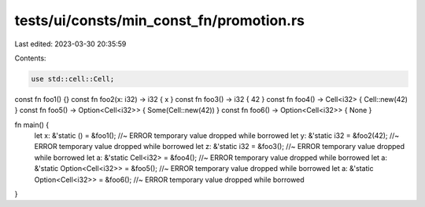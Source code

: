 tests/ui/consts/min_const_fn/promotion.rs
=========================================

Last edited: 2023-03-30 20:35:59

Contents:

.. code-block:: rs

    use std::cell::Cell;

const fn foo1() {}
const fn foo2(x: i32) -> i32 { x }
const fn foo3() -> i32 { 42 }
const fn foo4() -> Cell<i32> { Cell::new(42) }
const fn foo5() -> Option<Cell<i32>> { Some(Cell::new(42)) }
const fn foo6() -> Option<Cell<i32>> { None }

fn main() {
    let x: &'static () = &foo1(); //~ ERROR temporary value dropped while borrowed
    let y: &'static i32 = &foo2(42); //~ ERROR temporary value dropped while borrowed
    let z: &'static i32 = &foo3(); //~ ERROR temporary value dropped while borrowed
    let a: &'static Cell<i32> = &foo4();  //~ ERROR temporary value dropped while borrowed
    let a: &'static Option<Cell<i32>> = &foo5(); //~ ERROR temporary value dropped while borrowed
    let a: &'static Option<Cell<i32>> = &foo6(); //~ ERROR temporary value dropped while borrowed
}


